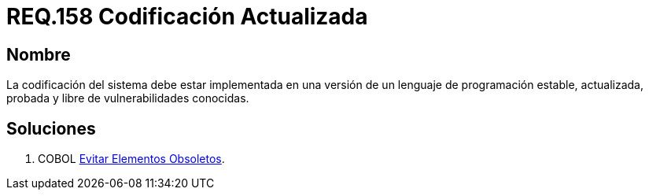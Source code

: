 :slug: rules/158/
:category: rules
:description: En el presente documento se detallan los requerimientos de seguridad relacionados al código fuente que compone a las aplicaciones de la compañía. En este requerimiento se establece la importancia de implementar la codificación del sistema con una versión estable y actualizada.
:keywords: Requerimiento, Seguridad, Código Fuente, Codificación, Estable, Actualizada.
:rules: yes

= REQ.158 Codificación Actualizada

== Nombre

La codificación del sistema
debe estar implementada en una versión
de un lenguaje de programación estable,
actualizada, probada y libre de vulnerabilidades conocidas.

== Soluciones

. +COBOL+ link:../../defends/cobol/evitar-elementos-obsoletos/[Evitar Elementos Obsoletos].
